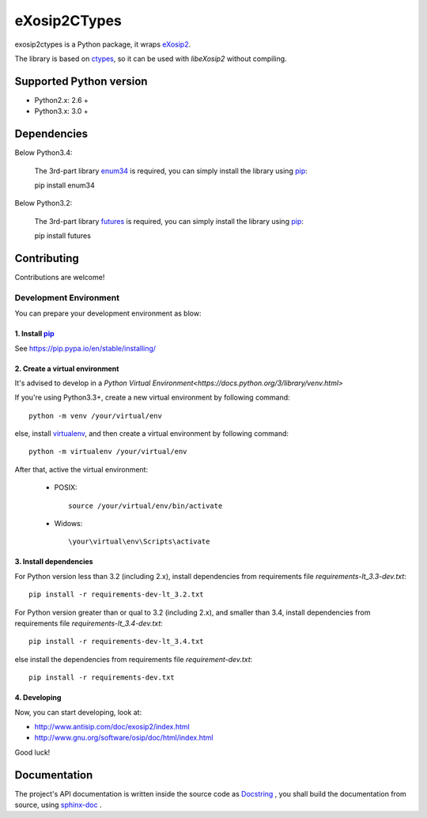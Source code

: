 eXosip2CTypes
#############

exosip2ctypes is a Python package,
it wraps `eXosip2`_.

The library is based on `ctypes`_,
so it can be used with `libeXosip2` without compiling.

Supported Python version
=========================
* Python2.x: 2.6 +
* Python3.x: 3.0 +

Dependencies
============
Below Python3.4:

	The 3rd-part library `enum34`_ is required,
	you can simply install the library using `pip`_::

    	pip install enum34

Below Python3.2:

	The 3rd-part library `futures`_ is required,
	you can simply install the library using `pip`_::

    	pip install futures

Contributing
============
Contributions are welcome!

Development Environment
-----------------------
You can prepare your development environment as blow:

1. Install `pip`_
`````````````````
See https://pip.pypa.io/en/stable/installing/

2. Create a virtual environment
```````````````````````````````
It's advised to develop in a `Python Virtual Environment<https://docs.python.org/3/library/venv.html>`

If you're using Python3.3+, create a new virtual environment by following command::

    python -m venv /your/virtual/env

else, install `virtualenv`_, and then create a virtual environment by following command::

    python -m virtualenv /your/virtual/env

After that, active the virtual environment:

    * POSIX::

        source /your/virtual/env/bin/activate

    * Widows::

        \your\virtual\env\Scripts\activate

3. Install dependencies
```````````````````````
For Python version less than 3.2 (including 2.x),
install dependencies from requirements file `requirements-lt_3.3-dev.txt`::

    pip install -r requirements-dev-lt_3.2.txt

For Python version greater than or qual to 3.2 (including 2.x), and smaller than 3.4,
install dependencies from requirements file `requirements-lt_3.4-dev.txt`::

    pip install -r requirements-dev-lt_3.4.txt

else install the dependencies from requirements file `requirement-dev.txt`::

    pip install -r requirements-dev.txt

4. Developing
`````````````
Now, you can start developing, look at:

* http://www.antisip.com/doc/exosip2/index.html
* http://www.gnu.org/software/osip/doc/html/index.html

Good luck!

Documentation
=============
The project's API documentation is written inside the source code as `Docstring`_ ,
you shall build the documentation from source, using `sphinx-doc`_ .

.. _eXosip2: http://www.antisip.com/exosip2-toolkit

.. _ctypes: http://docs.python.org/3/library/ctypes.html

.. _enum34: http://pypi.python.org/pypi/enum34

.. _futures: http://pypi.python.org/pypi/futures

.. _Docstring: http://www.python.org/dev/peps/pep-0257/

.. _sphinx-doc: http://sphinx-doc.org/

.. _pip: http://pypi.python.org/pypi/pip

.. _virtualenv: https://pypi.python.org/pypi/virtualenv
